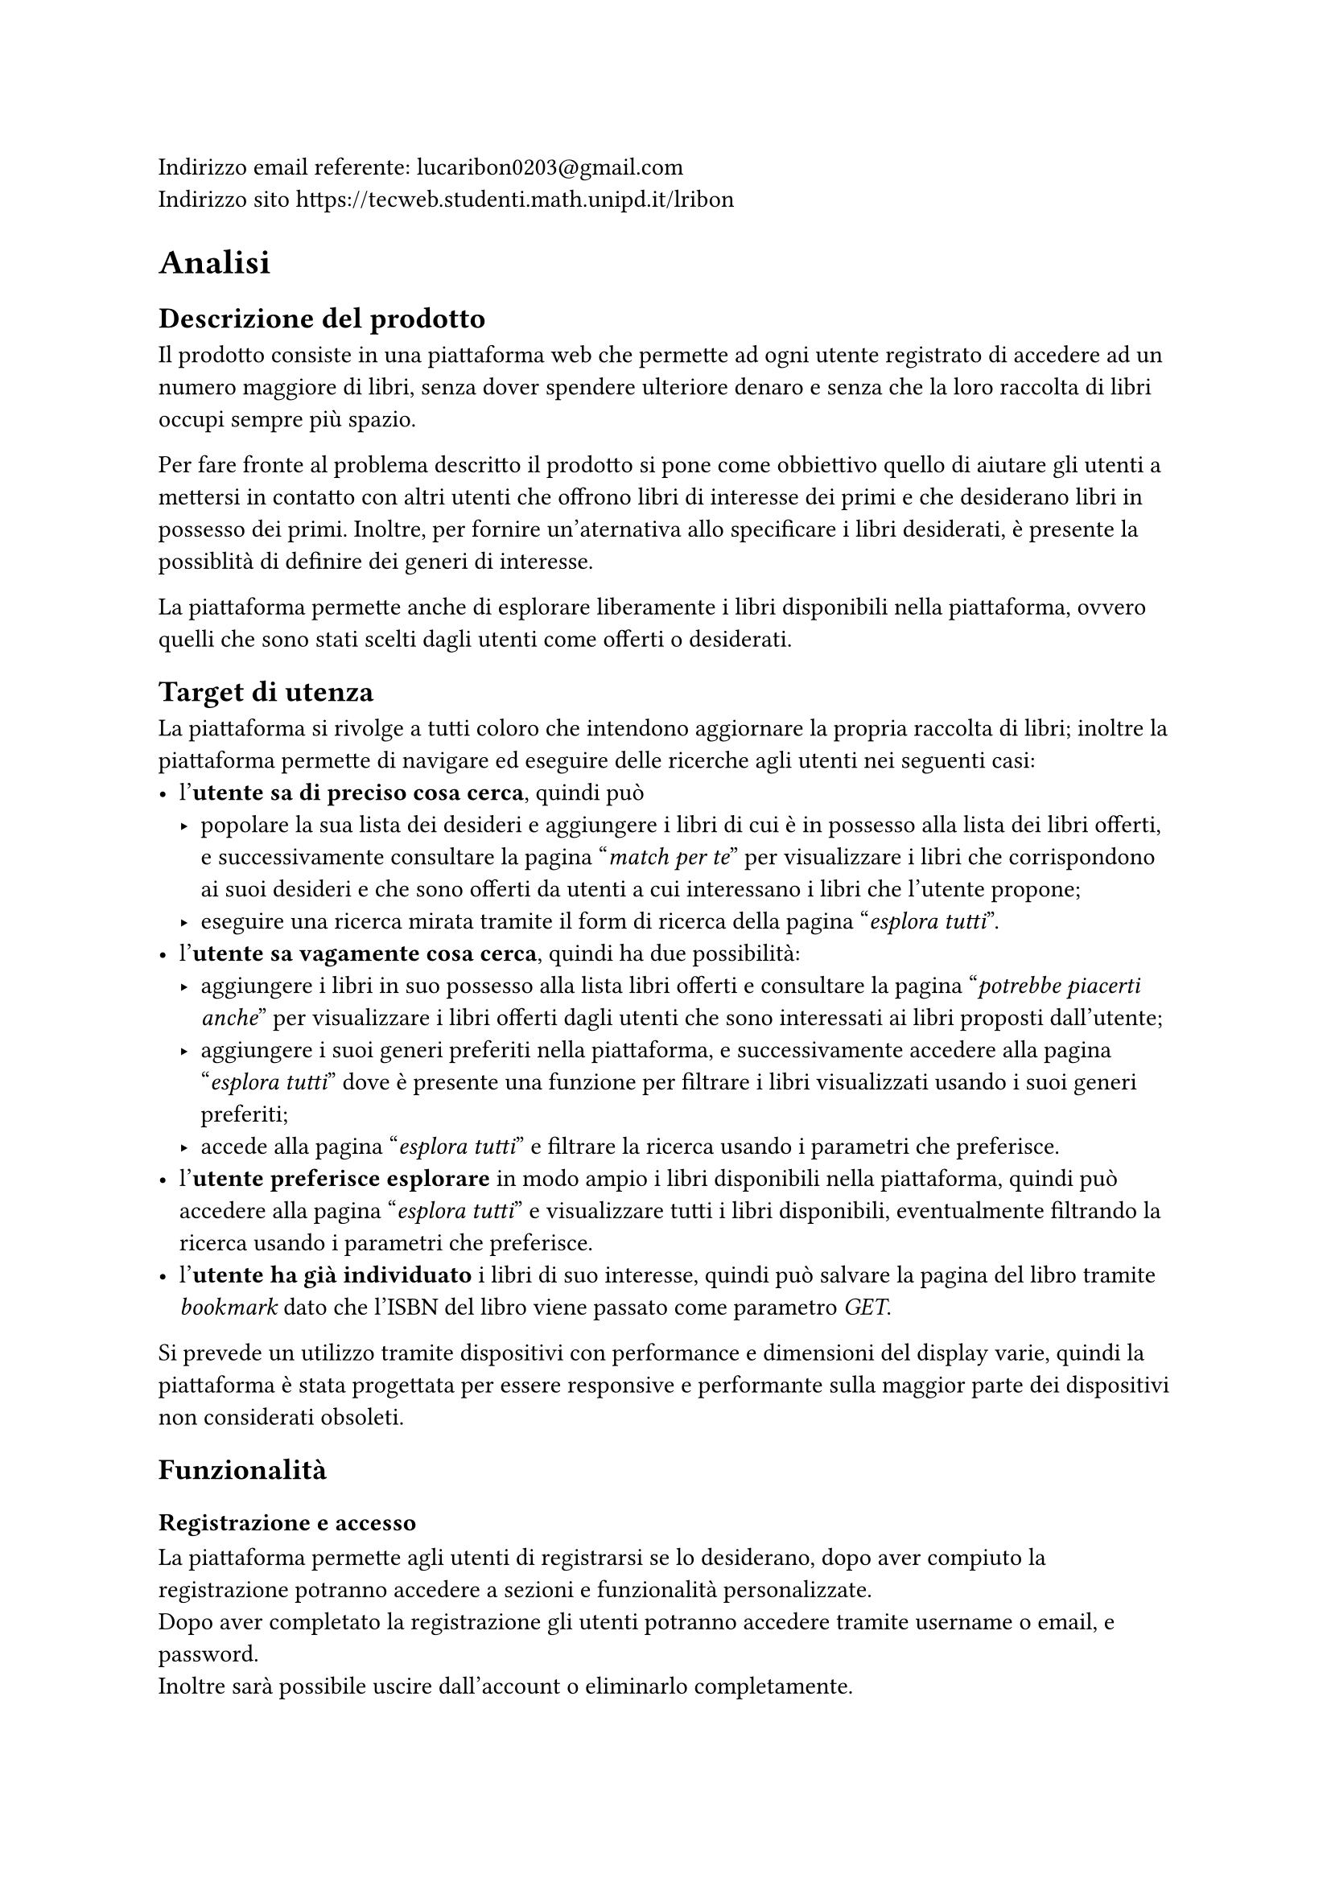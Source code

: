 Indirizzo email referente: #link("mailto:lucaribon0203@gmail.com") \
Indirizzo sito #link("https://tecweb.studenti.math.unipd.it/lribon")

= Analisi
== Descrizione del prodotto
Il prodotto consiste in una piattaforma web che permette ad ogni utente registrato di accedere ad un numero maggiore di libri, senza dover spendere ulteriore denaro e senza che la loro raccolta di libri occupi sempre più spazio.

Per fare fronte al problema descritto il prodotto si pone come obbiettivo quello di aiutare gli utenti a mettersi in contatto con altri utenti che offrono libri di interesse dei primi e che desiderano libri in possesso dei primi. Inoltre, per fornire un'aternativa allo specificare i libri desiderati, è presente la possiblità di definire dei generi di interesse.

La piattaforma permette anche di esplorare liberamente i libri disponibili nella piattaforma, ovvero quelli che sono stati scelti dagli utenti come offerti o desiderati.

== Target di utenza
La piattaforma si rivolge a tutti coloro che intendono aggiornare la propria raccolta di libri; inoltre la piattaforma permette di navigare ed eseguire delle ricerche agli utenti nei seguenti casi:
- l'*utente sa di preciso cosa cerca*, quindi può
  - popolare la sua lista dei desideri e aggiungere i libri di cui è in possesso alla lista dei libri offerti, e successivamente consultare la pagina "_match per te_" per visualizzare i libri che corrispondono ai suoi desideri e che sono offerti da utenti a cui interessano i libri che l'utente propone;
  - eseguire una ricerca mirata tramite il form di ricerca della pagina "_esplora tutti_".
- l'*utente sa vagamente cosa cerca*, quindi ha due possibilità:
  - aggiungere i libri in suo possesso alla lista libri offerti e consultare la pagina "_potrebbe piacerti anche_" per visualizzare i libri offerti dagli utenti che sono interessati ai libri proposti dall'utente;
  - aggiungere i suoi generi preferiti nella piattaforma, e successivamente accedere alla pagina "_esplora tutti_" dove è presente una funzione per filtrare i libri visualizzati usando i suoi generi preferiti;
  - accede alla pagina "_esplora tutti_" e filtrare la ricerca usando i parametri che preferisce.
- l'*utente preferisce esplorare* in modo ampio i libri disponibili nella piattaforma, quindi può accedere alla pagina "_esplora tutti_" e visualizzare tutti i libri disponibili, eventualmente filtrando la ricerca usando i parametri che preferisce.
- l'*utente ha già individuato* i libri di suo interesse, quindi può salvare la pagina del libro tramite _bookmark_ dato che l'ISBN del libro viene passato come parametro _GET_.

Si prevede un utilizzo tramite dispositivi con performance e dimensioni del display varie, quindi la piattaforma è stata progettata per essere responsive e performante sulla maggior parte dei dispositivi non considerati obsoleti.

== Funzionalità
=== Registrazione e accesso
La piattaforma permette agli utenti di registrarsi se lo desiderano, dopo aver compiuto la registrazione potranno accedere a sezioni e funzionalità personalizzate.\
Dopo aver completato la registrazione gli utenti potranno accedere tramite username o email, e password. \ Inoltre sarà possibile uscire dall'account o eliminarlo completamente.
=== Personalizzazione dell'esperienza
La piattaforma permette agli utenti di definire i propri interessi, tramite la lista dei libri desiderati e/o i generi preferiti.

Inoltre viene data la possibilità di definire i libri in possesso e quelli che si intendono offrire in scambio.
=== Ricerca e visualizzazione dei libri
La piattaforma permette agli utenti di visualizzare i libri registrati, ovvero quelli che gli utenti desiderano o offrono in scambio. Se sono definiti generi preferiti, libri desiderati e libri offerti sarà possibile visualizzare i suggerimenti personalizzati.

Inoltre è possibile esplorare i libri presenti nella piattaforma tramite la funzione di ricerca che prevede anche l'utilizzo di filtri.
=== Scambi
È possibile avviare uno scambio con un utente se siamo in possesso di un libro che l'utente desidera. L'utente che riceve la proposta di scambio potrà decide se accettarla o meno.
=== Recensioni
Gli utenti possono inserire delle recensioni sugli altri utenti in relazione ad uno scambio, sia come proponenti che come riceventi della richiesta di scambio.


= Progettazione
== Layout
In fase di progettazione si è deciso di adottare un *layout responsive* che permette di variare le caratteristiche layout basandosi su degli intervalli di dimensione della finestra di visualizzazione; questo garantisce un'esperienza di navigazione ottimale su dispositivi con dimensioni e risoluzioni diverse.

== Tipologie di utente
Abbiamo individuato le seguenti tipologie di utenti:
- Utente non registrato:
  - Può conoscre la piattaforma tramite la pagina iniziale e le pagine di corredo che forniscono uteriori dettagli su di essa;
  - Può visualizzare i libri presenti nella piattaforma tramite la pagina "_esplora_", ma non avrà accesso ai suggerimenti personalizzati in quanto senza un account non è possibile definire i propri interessi.
- Utente registrato:
  - Può compiere tutte le azioni di un utente non registrato;
  - Può definire i propri interessi, tramite lista dei libri desiderati e/o generi preferiti;
  - Può visualizzare i suggerimenti personalizzati;
  - Può accedere alla funzionalità di scambio, sia come offerente che come richiedente;
  // TODO: confermare?
  - Può inserire delle recensioni sugli utenti in relazione ad uno scambio.
- Amministratore:
  - Può compiere tutte le azioni di un utente registrato;
  - Può visualizzare gli utenti registrati nella piattaforma;
  // TODO: confermare?
  - Può gestire gli scambi tra utenti della piattaforma.

== Base di dati
// TODO: schema fatto bene con comune collegato?
La base di dati è composta dalle seguenti tabelle:
- *Utente*
  - email: chiave primaria
  - password_hash: hash della password dell'utente che comprende anche il salt
  - username: nome utente univoco
  - nome
  - cognome
  - provincia
  - comune
  - path_immagine: percorso all'immagine del profilo
  - generi_preferiti: generi letterari preferiti dall'utente
- *Libro*
  - ISBN: chiave primaria, è un _VARCHAR(50)_ poiché Google Books API certe volte restituisce un ISBN non standard quindi per evitare il fallimento dell'inserimento abbiamo reso meno restrittiva la lunghezza
  - titolo
  - autore
  - editore
  - anno: anno di pubblicazione
  - genere
  - descrizione
  - lingua
  - path_copertina: percorso all'immagine di copertina
- *Copia*
  - ID: usato come chiave primaria in modo che un utente possa avere più copie dello sesso ISBN (cosa non possibile se usassimo (ISBN, proprietario) come chiave primaria); viene usato un _AUTO_INCREMENT_ per garantire l'unicità
  - ISBN: chiave esterna che fa riferimento a Libro
  - proprietario: chiave esterna che fa riferimento a Utente
  - disponibile: _BOOLEAN_ che rappresenta lo stato di disponibilità allo scambio della copia, utile se un utente vuole inserire tutta la sua collezione a prescindere e poi decidere quali libri scambiare
  - condizioni: _ENUM('nuovo', 'come nuovo', 'usato ma ben conservato', 'usato', 'danneggiato')_ che rappresenta lo stato di usura della copia
- *Desiderio*
  - email, ISBN: chiave primaria composta, chiavi esterne che si riferiscono rispettivamente Utente e Libro
- *Scambio*
  - ID: chiave primaria, viene usato un _AUTO_INCREMENT_ per garantire l'unicità
  - emailProponente: identifica l'utente che propone lo scambio, chiave esterna che fa riferimento a Utente
  - emailAccettatore: identifica l'utente che riceve la proposta di scambio, chiave esterna che fa riferimento a Utente
  - idCopiaProp, idCopiaAcc: rappresentano rispettivamente la copia fisica offerta da chi propone lo scambio e la copia fisica offerta da chi riceve la proposta; chiavi esterne che fanno riferimento a Copia
  - dataProposta, dataConclusione: date di proposta e conclusione (la conclusione avviene in caso di accettazione o rifiuto) dello scambio; dataProposta ha _CURRENT_DATE_ come default per semplficare l'inserimento
  - stato: _ENUM('in attesa', 'accettato', 'rifiutato')_ che rappresenta lo stato dello scambio
- *Recensione*
  - emailRecensito: identificatore dell'utente che riceve la recensione; chiave esterna che fa riferimento a Utente
  - idScambio: identificatore dello scambio a cui si riferisce la recensione; chiave esterna che fa riferimento a Scambio 
  - dataPubblicazione: data di pubblicazione della recensione, ha _CURRENT_DATE_ come default per semplficare l'inserimento
  - valutazione: valore intero (usiamo _TINYINT_ per ottimizzare lo spazio occupato) compreso tra 1 e 5
  - contenuto: testo della recensione; colonna di tipo _TEXT_ per permettere la scrittura di recensioni di lunghezza variabile fino a 65,535 caratteri, questo non rappresenta un problema perché la documentazione di MySQL (di cui MariaDB è un fork) indica che le stringhe di lunghezza variabile allocano solo lo spazio effettivamente occupato

C'è poi un secondo schema che è stato utilizzato per la gestione delle posizioni geografiche, che è composto dalle seguenti tabelle:
- regioni
- province
- comuni
// TODO: confermare?
Abbiamo deciso di non integrare quest'ultimo nello schema principale perché viene utilizzato solamente per ottenere un elenco di province e comuni da usare nel form di registrazione quindi abbiamo preferito non complicare ulteriormente la struttura dello schema principale.

=== Header
=== Breadcrumb
=== Footer
== Struttura del sito
Nel sito tutte le pagine utilizzano lo schema a tre pannelli che risponde alle seguenti domande:
- *Dove sono*? Informazione ottenibile tramite il _title_ o la _breadcrumb_;
- *Dove posso andare*? Informazione ottenibile tramite la _navbar_; 
- *Di cosa si tratta*? Informazione ottenibile tramite il _main_, ovvero il contenuto principale della pagina;
=== Home
È la *landing page* del sito, contiene una breve descrizione del servizio offerto, una lista che mostra alcuni dei libri più scambiati ed un collegamento ulteriore alla pagina di accesso.
=== Esplora
Questa pagina mostra le diverse opzioni di ricerca e visualizzazione dei libri presenti nella piattaforma; in particolare permette di accedere alla pagina _esplora tutti_ a utenti registrati e non, e alle pagine _match per te_ e _potrebbe piacerti anche_ solo agli utenti registrarti.
==== Esplora tutti
Questa pagina permette di visualizzare tutti i libri presenti nella piattaforma, e di filtrarli usando diversi parametri. 
// confermare
Gli utenti registrati possono filtrare i libri usando i generi preferiti tramite un apposito bottone.
==== Match per te
Questa pagina permette di visualizzare i libri che corrispondono ai desideri dell'utente e che sono offerti da altri utenti a cui interessano i libri offerti dall'utente che esegue la ricerca.
==== Potrebbe piacerti anche
Questa pagina permette di visualizzare i libri offerti dagli utenti che sono interessati ai libri proposti dall'utente che esegue la ricerca; questa pagina non contiene solo i libri che corrispondono ai desideri dell'utente ma tutti quelli che rispettano la condizione precedentemente definita in modo che l'utente possa considerare anche libri che non conosce e che quindi non ha inserito nella lista dei desideri.
=== Come funziona
Pagina che fornisce ulteriori dettagli riguardo ad obbiettivi, vantaggi e una breve spiegazione del funzionamento della piattaforma. \
Include anche un collegamento alla pagina di accesso.
=== Libro
Questa pagina permette di visualizzare i dettagli di uno specifico libro, inoltre permette di visualizzare e di proporre uno scambio con gli utenti che possiedono una copia del libro.
=== Accedi
=== Registrati
=== Profilo
==== Modifica liste
==== Modifica generi
==== I tuoi scambi

= Implementazione
== Organizzazione del lavoro
Per la realizzazione del progetto è stato utilizzato un *repository su GitHub*, in cui sono presenti la *branch* main e diverse feature branch. Per la gestione dell'infrastruttura utilizzata per testare il progetto in locale è stato utilizzato un file *Docker Compose* assieme ad un *Dockerfile*, il secondo è stato usato per configurare alcuni parametri non gestibili tramite il Docker Compose.

Il lavoro è stato suddiviso nel seguente modo:
- Aleena Mathew:
  - Progettazione dell'interfaccia grafica;
  - Realizzazione dell'interfaccia grafica tramite HTML e CSS;
  - Realizzazione dei layout di stampa;
  - Ideazione dei contenuti testuali e delle immagini;
  - Stesura della relazione;
- Alessandro Bernardello:
  - Progettazione del database;
  - Implementazione del database;
  - Implementazione delle API del database;
  - Implementazione del routing delle pagine;
  - Implementazion del backend delle pagine riguardante interazione con il database e relativi controlli;
  - Ottimizzazione delle immagini;
  - Stesura della relazione;
- Luca Ribon:
  - Progettazione dell'interfaccia grafica;
  - Progettazione del database;
  - Implementazione del database;
  - Implementazione delle API del database;
  - Implementazion del backend delle pagine riguardante interazione con il database e relativi controlli;
  - Stesura della relazione;
- Matteo Bazzan:
  - Progettazione dell'interfaccia grafica;
  - Realizzazione dell'interfaccia grafica tramite HTML e CSS;
  - Implementazione delle API del database;
  - Implementazione del routing delle pagine;
  - Implementazion del backend delle pagine riguardante interazione con il database e relativi controlli;
  - Implementazione degli script JavaScript per la gestione dei componenti grafici;
  - Stesura della relazione;
Tutti i membri del gruppo hanno contribuito all'implementazione e/o alla verifica dell'accessibilità del sito.

== Frontend

== Backend


= Accessibilità e usabilità


= SEO
== Scelta di keyword e description
Lo scopo principale della piattaforma è quello di scambiare libri tra utenti, e attualmente, per questioni di implementazione, ci si rivolge all'utenza nel territorio italiano, per questo le *keyword scelte* sono: "scambio libri in Italia, libri, scambio, libri Italia, trova libri, BookOverflow".

Per il tag *description* invece abbiamo individuato "BookOverflow è un sito web che
permette di scambiare libri con altri utenti in Italia, trova subito il tuo prossimo scambio." che racchiude diverse keyword e una *call to action* stando al di sotto dei 150 caratteri.

== Utilizzo delle intestazioni

== Velocità di caricamento
=== Ottimizzazione del caricamento delle immagini
Per migliorare del performance si è deciso di comprimere le immagini convertendole in formato .AVIF, questo permette di ridurre il peso delle immagini mantenendo una qualità discreta.

== Citazioni

== Alberatura

= Motivazioni delle scelte progettuali
